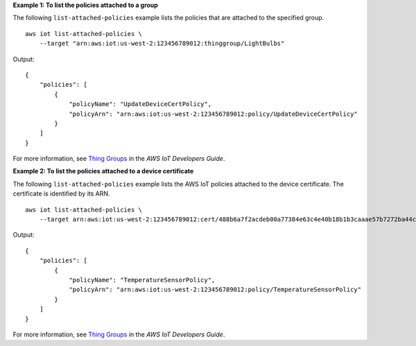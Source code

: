 **Example 1: To list the policies attached to a group**

The following ``list-attached-policies`` example lists the policies that are attached to the specified group. ::

    aws iot list-attached-policies \
        --target "arn:aws:iot:us-west-2:123456789012:thinggroup/LightBulbs"

Output::

    {
        "policies": [
            {
                "policyName": "UpdateDeviceCertPolicy",
                "policyArn": "arn:aws:iot:us-west-2:123456789012:policy/UpdateDeviceCertPolicy"
            }
        ]
    }

For more information, see `Thing Groups <https://docs.aws.amazon.com/iot/latest/developerguide/thing-groups.html>`__ in the *AWS IoT Developers Guide*.

**Example 2: To list the policies attached to a device certificate**

The following ``list-attached-policies`` example lists the AWS IoT policies attached to the device certificate. The certificate is identified by its ARN. ::

    aws iot list-attached-policies \
        --target arn:aws:iot:us-west-2:123456789012:cert/488b6a7f2acdeb00a77384e63c4e40b18b1b3caaae57b7272ba44c45e3448142

Output::

    {
        "policies": [
            {
                "policyName": "TemperatureSensorPolicy",
                "policyArn": "arn:aws:iot:us-west-2:123456789012:policy/TemperatureSensorPolicy"
            }
        ]
    }

For more information, see `Thing Groups <https://docs.aws.amazon.com/iot/latest/developerguide/thing-groups.html>`__ in the *AWS IoT Developers Guide*.
